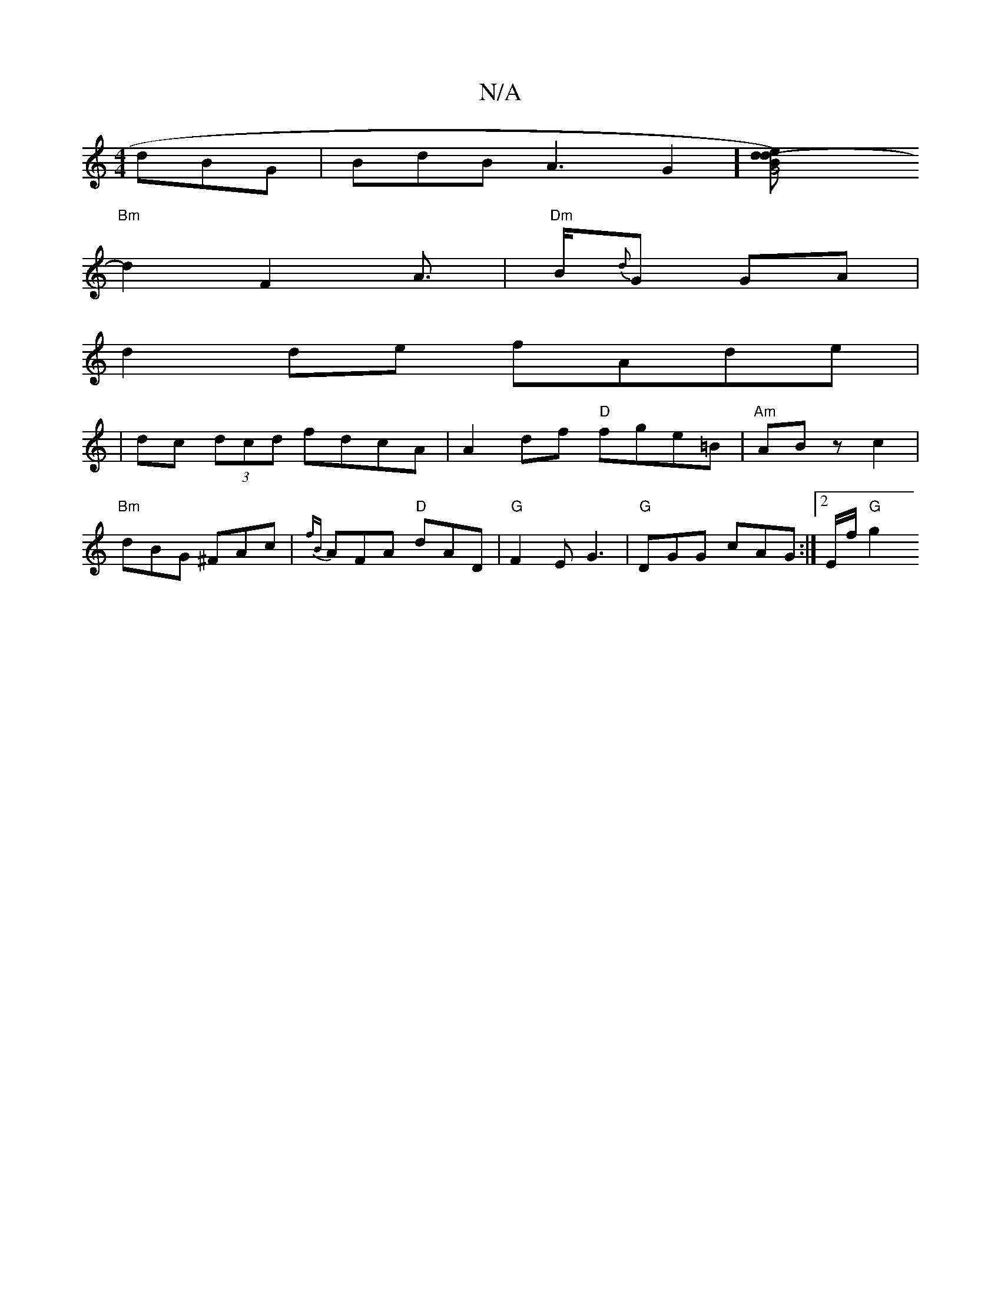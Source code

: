 X:1
T:N/A
M:4/4
R:N/A
K:Cmajor
dBG | BdB A3 13/2 G2][G4B) | 16- de d2:|
"Bm"d2 F2A> | "Dm" B{d}G GA|
d2 de fAde|
|dc (3dcd fdcA | A2df "D"fge=B | "Am" AB z c2 |
"Bm"dBG ^FAc|{fB}AFA "D" dAD | "G"F2E G3 | "G" DGG cAG:|2 E/2f/2 "G"g2